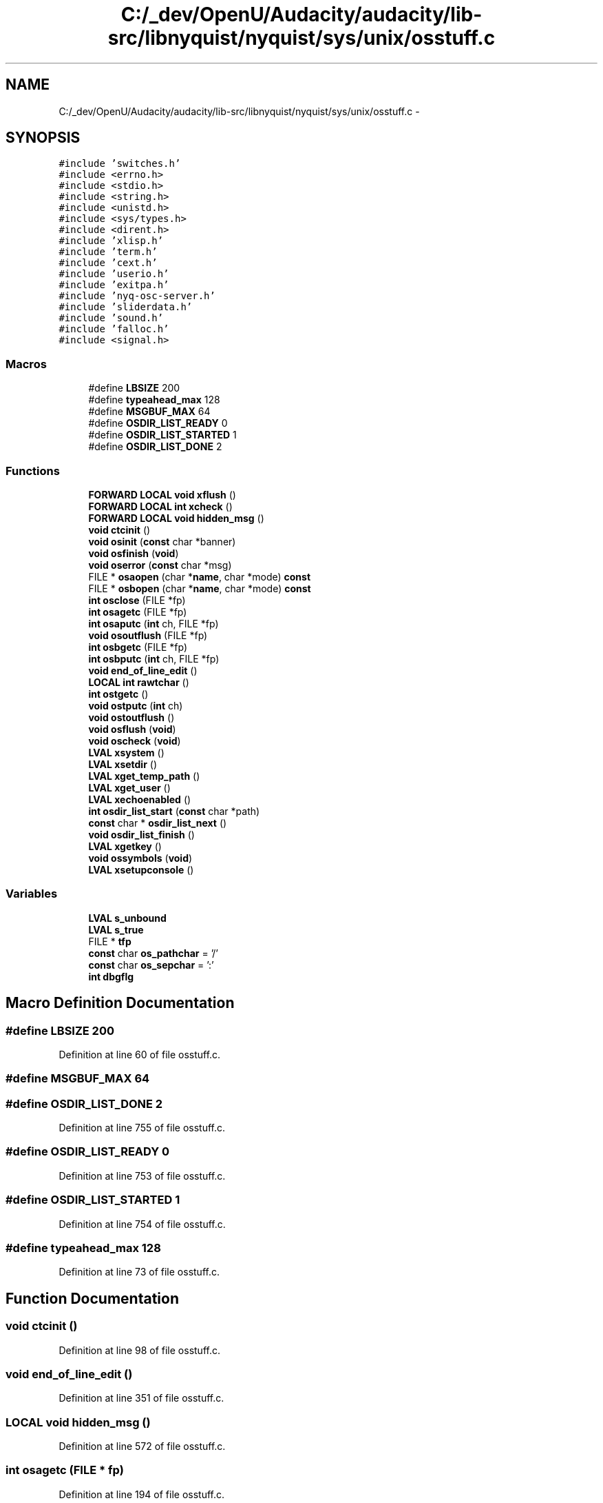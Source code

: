 .TH "C:/_dev/OpenU/Audacity/audacity/lib-src/libnyquist/nyquist/sys/unix/osstuff.c" 3 "Thu Apr 28 2016" "Audacity" \" -*- nroff -*-
.ad l
.nh
.SH NAME
C:/_dev/OpenU/Audacity/audacity/lib-src/libnyquist/nyquist/sys/unix/osstuff.c \- 
.SH SYNOPSIS
.br
.PP
\fC#include 'switches\&.h'\fP
.br
\fC#include <errno\&.h>\fP
.br
\fC#include <stdio\&.h>\fP
.br
\fC#include <string\&.h>\fP
.br
\fC#include <unistd\&.h>\fP
.br
\fC#include <sys/types\&.h>\fP
.br
\fC#include <dirent\&.h>\fP
.br
\fC#include 'xlisp\&.h'\fP
.br
\fC#include 'term\&.h'\fP
.br
\fC#include 'cext\&.h'\fP
.br
\fC#include 'userio\&.h'\fP
.br
\fC#include 'exitpa\&.h'\fP
.br
\fC#include 'nyq\-osc\-server\&.h'\fP
.br
\fC#include 'sliderdata\&.h'\fP
.br
\fC#include 'sound\&.h'\fP
.br
\fC#include 'falloc\&.h'\fP
.br
\fC#include <signal\&.h>\fP
.br

.SS "Macros"

.in +1c
.ti -1c
.RI "#define \fBLBSIZE\fP   200"
.br
.ti -1c
.RI "#define \fBtypeahead_max\fP   128"
.br
.ti -1c
.RI "#define \fBMSGBUF_MAX\fP   64"
.br
.ti -1c
.RI "#define \fBOSDIR_LIST_READY\fP   0"
.br
.ti -1c
.RI "#define \fBOSDIR_LIST_STARTED\fP   1"
.br
.ti -1c
.RI "#define \fBOSDIR_LIST_DONE\fP   2"
.br
.in -1c
.SS "Functions"

.in +1c
.ti -1c
.RI "\fBFORWARD\fP \fBLOCAL\fP \fBvoid\fP \fBxflush\fP ()"
.br
.ti -1c
.RI "\fBFORWARD\fP \fBLOCAL\fP \fBint\fP \fBxcheck\fP ()"
.br
.ti -1c
.RI "\fBFORWARD\fP \fBLOCAL\fP \fBvoid\fP \fBhidden_msg\fP ()"
.br
.ti -1c
.RI "\fBvoid\fP \fBctcinit\fP ()"
.br
.ti -1c
.RI "\fBvoid\fP \fBosinit\fP (\fBconst\fP char *banner)"
.br
.ti -1c
.RI "\fBvoid\fP \fBosfinish\fP (\fBvoid\fP)"
.br
.ti -1c
.RI "\fBvoid\fP \fBoserror\fP (\fBconst\fP char *msg)"
.br
.ti -1c
.RI "FILE * \fBosaopen\fP (char *\fBname\fP, char *mode) \fBconst\fP"
.br
.ti -1c
.RI "FILE * \fBosbopen\fP (char *\fBname\fP, char *mode) \fBconst\fP"
.br
.ti -1c
.RI "\fBint\fP \fBosclose\fP (FILE *fp)"
.br
.ti -1c
.RI "\fBint\fP \fBosagetc\fP (FILE *fp)"
.br
.ti -1c
.RI "\fBint\fP \fBosaputc\fP (\fBint\fP ch, FILE *fp)"
.br
.ti -1c
.RI "\fBvoid\fP \fBosoutflush\fP (FILE *fp)"
.br
.ti -1c
.RI "\fBint\fP \fBosbgetc\fP (FILE *fp)"
.br
.ti -1c
.RI "\fBint\fP \fBosbputc\fP (\fBint\fP ch, FILE *fp)"
.br
.ti -1c
.RI "\fBvoid\fP \fBend_of_line_edit\fP ()"
.br
.ti -1c
.RI "\fBLOCAL\fP \fBint\fP \fBrawtchar\fP ()"
.br
.ti -1c
.RI "\fBint\fP \fBostgetc\fP ()"
.br
.ti -1c
.RI "\fBvoid\fP \fBostputc\fP (\fBint\fP ch)"
.br
.ti -1c
.RI "\fBvoid\fP \fBostoutflush\fP ()"
.br
.ti -1c
.RI "\fBvoid\fP \fBosflush\fP (\fBvoid\fP)"
.br
.ti -1c
.RI "\fBvoid\fP \fBoscheck\fP (\fBvoid\fP)"
.br
.ti -1c
.RI "\fBLVAL\fP \fBxsystem\fP ()"
.br
.ti -1c
.RI "\fBLVAL\fP \fBxsetdir\fP ()"
.br
.ti -1c
.RI "\fBLVAL\fP \fBxget_temp_path\fP ()"
.br
.ti -1c
.RI "\fBLVAL\fP \fBxget_user\fP ()"
.br
.ti -1c
.RI "\fBLVAL\fP \fBxechoenabled\fP ()"
.br
.ti -1c
.RI "\fBint\fP \fBosdir_list_start\fP (\fBconst\fP char *path)"
.br
.ti -1c
.RI "\fBconst\fP char * \fBosdir_list_next\fP ()"
.br
.ti -1c
.RI "\fBvoid\fP \fBosdir_list_finish\fP ()"
.br
.ti -1c
.RI "\fBLVAL\fP \fBxgetkey\fP ()"
.br
.ti -1c
.RI "\fBvoid\fP \fBossymbols\fP (\fBvoid\fP)"
.br
.ti -1c
.RI "\fBLVAL\fP \fBxsetupconsole\fP ()"
.br
.in -1c
.SS "Variables"

.in +1c
.ti -1c
.RI "\fBLVAL\fP \fBs_unbound\fP"
.br
.ti -1c
.RI "\fBLVAL\fP \fBs_true\fP"
.br
.ti -1c
.RI "FILE * \fBtfp\fP"
.br
.ti -1c
.RI "\fBconst\fP char \fBos_pathchar\fP = '/'"
.br
.ti -1c
.RI "\fBconst\fP char \fBos_sepchar\fP = ':'"
.br
.ti -1c
.RI "\fBint\fP \fBdbgflg\fP"
.br
.in -1c
.SH "Macro Definition Documentation"
.PP 
.SS "#define LBSIZE   200"

.PP
Definition at line 60 of file osstuff\&.c\&.
.SS "#define MSGBUF_MAX   64"

.SS "#define OSDIR_LIST_DONE   2"

.PP
Definition at line 755 of file osstuff\&.c\&.
.SS "#define OSDIR_LIST_READY   0"

.PP
Definition at line 753 of file osstuff\&.c\&.
.SS "#define OSDIR_LIST_STARTED   1"

.PP
Definition at line 754 of file osstuff\&.c\&.
.SS "#define typeahead_max   128"

.PP
Definition at line 73 of file osstuff\&.c\&.
.SH "Function Documentation"
.PP 
.SS "\fBvoid\fP ctcinit ()"

.PP
Definition at line 98 of file osstuff\&.c\&.
.SS "\fBvoid\fP end_of_line_edit ()"

.PP
Definition at line 351 of file osstuff\&.c\&.
.SS "\fBLOCAL\fP \fBvoid\fP hidden_msg ()"

.PP
Definition at line 572 of file osstuff\&.c\&.
.SS "\fBint\fP osagetc (FILE * fp)"

.PP
Definition at line 194 of file osstuff\&.c\&.
.SS "FILE* osaopen (char * name, char* mode) const"

.PP
Definition at line 151 of file osstuff\&.c\&.
.SS "\fBint\fP osaputc (\fBint\fP ch, FILE * fp)"

.PP
Definition at line 203 of file osstuff\&.c\&.
.SS "\fBint\fP osbgetc (FILE * fp)"

.PP
Definition at line 212 of file osstuff\&.c\&.
.SS "FILE* osbopen (char * name, char* mode) const"

.PP
Definition at line 168 of file osstuff\&.c\&.
.SS "\fBint\fP osbputc (\fBint\fP ch, FILE * fp)"

.PP
Definition at line 220 of file osstuff\&.c\&.
.SS "\fBvoid\fP oscheck (\fBvoid\fP)"

.PP
Definition at line 603 of file osstuff\&.c\&.
.SS "\fBint\fP osclose (FILE * fp)"

.PP
Definition at line 178 of file osstuff\&.c\&.
.SS "\fBvoid\fP osdir_list_finish (\fBvoid\fP)"

.PP
Definition at line 793 of file osstuff\&.c\&.
.SS "\fBconst\fP char* osdir_list_next (\fBvoid\fP)"

.PP
Definition at line 777 of file osstuff\&.c\&.
.SS "\fBint\fP osdir_list_start (\fBconst\fP char * path)"

.PP
Definition at line 760 of file osstuff\&.c\&.
.SS "\fBvoid\fP oserror (\fBconst\fP char * msg)"

.PP
Definition at line 147 of file osstuff\&.c\&.
.SS "\fBvoid\fP osfinish (\fBvoid\fP)"

.PP
Definition at line 140 of file osstuff\&.c\&.
.SS "\fBvoid\fP osflush (\fBvoid\fP)"

.PP
Definition at line 555 of file osstuff\&.c\&.
.SS "\fBvoid\fP osinit (\fBconst\fP char * banner)"

.PP
Definition at line 110 of file osstuff\&.c\&.
.SS "\fBvoid\fP osoutflush (FILE * fp)"

.PP
Definition at line 206 of file osstuff\&.c\&.
.SS "\fBvoid\fP ossymbols (\fBvoid\fP)"

.PP
Definition at line 813 of file osstuff\&.c\&.
.SS "\fBint\fP ostgetc (\fBvoid\fP)"

.PP
Definition at line 379 of file osstuff\&.c\&.
.SS "\fBvoid\fP ostoutflush (\fBvoid\fP)"

.PP
Definition at line 548 of file osstuff\&.c\&.
.SS "\fBvoid\fP ostputc (\fBint\fP ch)"

.PP
Definition at line 534 of file osstuff\&.c\&.
.SS "\fBLOCAL\fP \fBint\fP rawtchar ()"

.PP
Definition at line 362 of file osstuff\&.c\&.
.SS "\fBLOCAL\fP \fBint\fP xcheck ()"

.PP
Definition at line 803 of file osstuff\&.c\&.
.SS "\fBLVAL\fP xechoenabled (\fBvoid\fP)"

.PP
Definition at line 744 of file osstuff\&.c\&.
.SS "\fBLOCAL\fP \fBvoid\fP xflush ()"

.PP
Definition at line 675 of file osstuff\&.c\&.
.SS "\fBLVAL\fP xget_temp_path (\fBvoid\fP)"

.PP
Definition at line 726 of file osstuff\&.c\&.
.SS "\fBLVAL\fP xget_user (\fBvoid\fP)"

.PP
Definition at line 732 of file osstuff\&.c\&.
.SS "\fBLVAL\fP xgetkey (\fBvoid\fP)"

.PP
Definition at line 810 of file osstuff\&.c\&.
.SS "\fBLVAL\fP xsetdir (\fBvoid\fP)"

.PP
Definition at line 694 of file osstuff\&.c\&.
.SS "\fBLVAL\fP xsetupconsole (\fBvoid\fP)"

.PP
Definition at line 816 of file osstuff\&.c\&.
.SS "\fBLVAL\fP xsystem (\fBvoid\fP)"

.PP
Definition at line 682 of file osstuff\&.c\&.
.SH "Variable Documentation"
.PP 
.SS "\fBint\fP dbgflg"

.SS "\fBconst\fP char os_pathchar = '/'"

.PP
Definition at line 105 of file osstuff\&.c\&.
.SS "\fBconst\fP char os_sepchar = ':'"

.PP
Definition at line 106 of file osstuff\&.c\&.
.SS "\fBLVAL\fP s_true"

.PP
Definition at line 20 of file xlglob\&.c\&.
.SS "\fBLVAL\fP s_unbound"

.PP
Definition at line 21 of file xlglob\&.c\&.
.SS "FILE* tfp"

.PP
Definition at line 90 of file xlglob\&.c\&.
.SH "Author"
.PP 
Generated automatically by Doxygen for Audacity from the source code\&.

